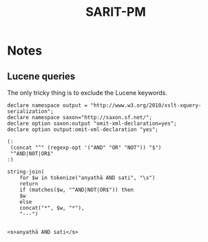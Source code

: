 #+TITLE: SARIT-PM


* Notes

** Lucene queries

The only tricky thing is to exclude the Lucene keywords.


#+BEGIN_SRC xquery
  declare namespace output = "http://www.w3.org/2010/xslt-xquery-serialization";
  declare namespace saxon="http://saxon.sf.net/";
  declare option saxon:output "omit-xml-declaration=yes";
  declare option output:omit-xml-declaration "yes";

  (: 
   (concat "^" (regexp-opt '("AND" "OR" "NOT")) "$")
   "^AND|NOT|OR$"
  :)

  string-join(
	  for $w in tokenize("anyathā AND sati", "\s")
	  return
	  if (matches($w, "^AND|NOT|OR$")) then
	  $w
	  else
	  concat("*", $w, "*"),
	  "---")

#+END_SRC


#+BEGIN_SRC xml
  <s>anyathā AND sati</s>
#+END_SRC
